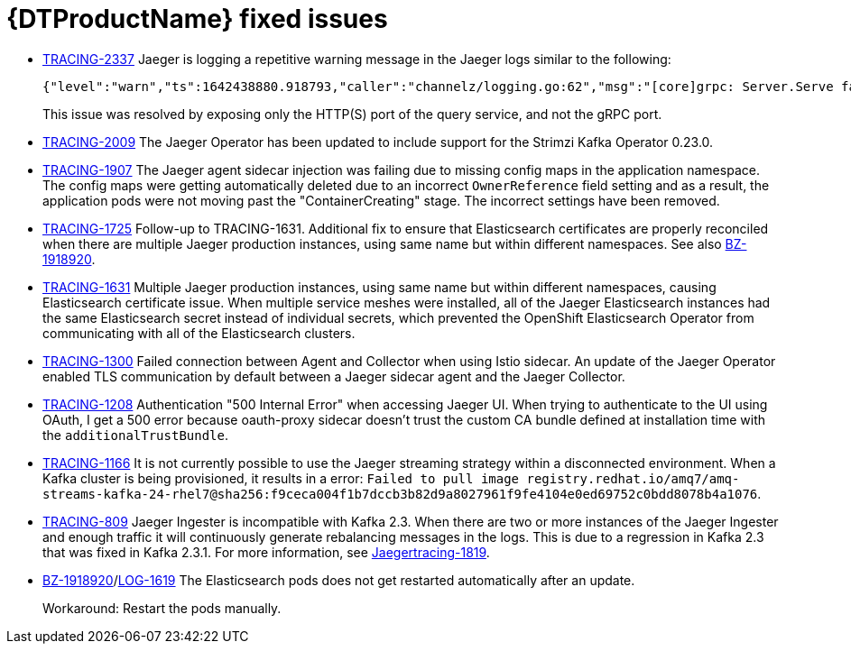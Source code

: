 ////
Module included in the following assemblies:
* distributed-tracing-release-notes.adoc
* service_mesh/v2x/servicemesh-release-notes.adoc
////
:_content-type: REFERENCE
[id="distr-tracing-rn-fixed-issues_{context}"]
= {DTProductName} fixed issues
////
Provide the following info for each issue if possible:
Consequence - What user action or situation would make this problem appear (If you have the foo option enabled and did x)? What did the customer experience as a result of the issue? What was the symptom?
Cause - Why did this happen?
Fix - What did we change to fix the problem?
Result - How has the behavior changed as a result? Try to avoid “It is fixed” or “The issue is resolved” or “The error no longer presents”.
////

* link:https://issues.redhat.com/browse/TRACING-2337[TRACING-2337] Jaeger is logging a repetitive warning message in the Jaeger logs similar to the following:
+
[source,terminal]
----
{"level":"warn","ts":1642438880.918793,"caller":"channelz/logging.go:62","msg":"[core]grpc: Server.Serve failed to create ServerTransport: connection error: desc = \"transport: http2Server.HandleStreams received bogus greeting from client: \\\"\\\\x16\\\\x03\\\\x01\\\\x02\\\\x00\\\\x01\\\\x00\\\\x01\\\\xfc\\\\x03\\\\x03vw\\\\x1a\\\\xc9T\\\\xe7\\\\xdaCj\\\\xb7\\\\x8dK\\\\xa6\\\"\"","system":"grpc","grpc_log":true}
----
+
This issue was resolved by exposing only the HTTP(S) port of the query service, and not the gRPC port.

* link:https://issues.redhat.com/browse/TRACING-2009[TRACING-2009] The Jaeger Operator has been updated to include support for the Strimzi Kafka Operator 0.23.0.

* link:https://issues.redhat.com/browse/TRACING-1907[TRACING-1907] The Jaeger agent sidecar injection was failing due to missing config maps in the application namespace. The config maps were getting automatically deleted due to an incorrect `OwnerReference` field setting and as a result, the application pods were not moving past the "ContainerCreating" stage. The incorrect settings have been removed.

* link:https://issues.redhat.com/browse/TRACING-1725[TRACING-1725] Follow-up to TRACING-1631. Additional fix to ensure that Elasticsearch certificates are properly reconciled when there are multiple Jaeger production instances, using same name but within different namespaces. See also link:https://bugzilla.redhat.com/show_bug.cgi?id=1918920[BZ-1918920].

* link:https://issues.jboss.org/browse/TRACING-1631[TRACING-1631] Multiple Jaeger production instances, using same name but within different namespaces, causing Elasticsearch certificate issue. When multiple service meshes were installed, all of the Jaeger Elasticsearch instances had the same Elasticsearch secret instead of individual secrets, which prevented the OpenShift Elasticsearch Operator from communicating with all of the Elasticsearch clusters.

* link:https://issues.redhat.com/browse/TRACING-1300[TRACING-1300] Failed connection between Agent and Collector when using Istio sidecar. An update of the Jaeger Operator enabled TLS communication by default between a Jaeger sidecar agent and the Jaeger Collector.

* link:https://issues.redhat.com/browse/TRACING-1208[TRACING-1208] Authentication "500 Internal Error" when accessing Jaeger UI. When trying to authenticate to the UI using OAuth, I get a 500 error because oauth-proxy sidecar doesn't trust the custom CA bundle defined at installation time with the `additionalTrustBundle`.

* link:https://issues.redhat.com/browse/TRACING-1166[TRACING-1166] It is not currently possible to use the Jaeger streaming strategy within a disconnected environment. When a Kafka cluster is being provisioned, it results in a error: `Failed to pull image registry.redhat.io/amq7/amq-streams-kafka-24-rhel7@sha256:f9ceca004f1b7dccb3b82d9a8027961f9fe4104e0ed69752c0bdd8078b4a1076`.

* link:https://issues.redhat.com/browse/TRACING-809[TRACING-809] Jaeger Ingester is incompatible with Kafka 2.3. When there are two or more instances of the Jaeger Ingester and enough traffic it will continuously generate rebalancing messages in the logs. This is due to a regression in Kafka 2.3 that was fixed in Kafka 2.3.1. For more information, see https://github.com/jaegertracing/jaeger/issues/1819[Jaegertracing-1819].

* link:https://bugzilla.redhat.com/show_bug.cgi?id=1918920[BZ-1918920]/link:https://issues.redhat.com/browse/LOG-1619[LOG-1619] The Elasticsearch pods does not get restarted automatically after an update.
+
Workaround: Restart the pods manually.
